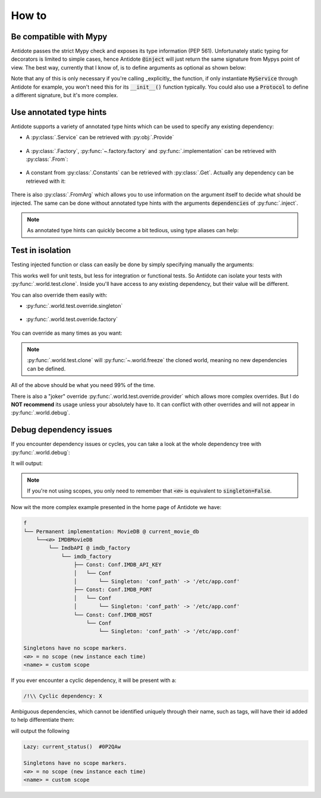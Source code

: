 ******
How to
******



Be compatible with Mypy
=======================


Antidote passes the strict Mypy check and exposes its type information (PEP 561).
Unfortunately static typing for decorators is limited to simple cases, hence Antidote :code:`@inject` will just
return the same signature from Mypys point of view. The best way, currently that I know of, is to
define arguments as optional as shown below:

.. testcode:: how_to_mypy

    from antidote import inject, Service, Provide

    class MyService(Service):
        pass

    @inject
    def f(my_service: Provide[MyService] = None) -> MyService:
        # We never expect it to be None, but it Mypy will now
        # understand that my_service may not be provided.
        assert my_service is not None
        return my_service


    s: MyService = f()

    # You can also overload the function, if you want a more accurate type definition:
    from typing import overload

    @overload
    def g(my_service: MyService) -> MyService: ...

    @overload
    def g() -> MyService: ...

    @inject
    def g(my_service: Provide[MyService] = None) -> MyService:
        assert my_service is not None
        return my_service


    s2: MyService = g()


Note that any of this is only necessary if you're calling _explicitly_ the function, if only
instantiate :code:`MyService` through Antidote for example, you won't need this for its
:code:`__init__()` function typically. You could also use a :code:`Protocol` to define
a different signature, but it's more complex.



Use annotated type hints
========================


Antidote supports a variety of annotated type hints which can be used to specify any
existing dependency:

- A :py:class:`.Service` can be retrieved with :py:obj:`.Provide`

    .. testcode:: how_to_annotated_type_hints

        from antidote import Service, inject, Provide

        class Database(Service):
            pass

        @inject
        def f(db: Provide[Database]) -> Database:
            return db

    .. doctest:: how_to_annotated_type_hints

        >>> f()
        <Database ...>

- A :py:class:`.Factory`, :py:func:`~.factory.factory` and :py:func:`.implementation` can be
  retrieved with :py:class:`.From`:

    .. testcode:: how_to_annotated_type_hints

        from antidote import factory, inject, From
        from typing import Annotated
        # from typing_extensions import Annotated # Python < 3.9

        class Database:
            pass

        @factory
        def current_db() -> Database:
            return Database()

        @inject
        def f(db: Annotated[Database, From(current_db)]) -> Database:
            return db

    .. doctest:: how_to_annotated_type_hints

        >>> f()
        <Database ...>

- A constant from :py:class:`.Constants` can be retrieved with :py:class:`.Get`. Actually
  any dependency can be retrieved with it:

    .. testcode:: how_to_annotated_type_hints

        from antidote import Constants, const, inject, Get
        from typing import Annotated
        # from typing_extensions import Annotated # Python < 3.9

        class Config(Constants):
            HOST = const('localhost')

        @inject
        def f(host: Annotated[str, Get(Config.HOST)]) -> str:
            return host

    .. doctest:: how_to_annotated_type_hints

        >>> f()
        'localhost'

There is also :py:class:`.FromArg` which allows you to use information on the argument
itself to decide what should be injected. The same can be done without annotated type hints
with the arguments :code:`dependencies` of :py:func:`.inject`.

.. note::

    As annotated type hints can quickly become a bit tedious, using type aliases can help:

    .. doctest:: how_to_annotated_type_hints

        >>> CurrentDatabase = Annotated[Database, From(current_db)]
        >>> @inject
        ... def f(db: CurrentDatabase) -> Database:
        ...     return db
        >>> f()
        <Database ...>



Test in isolation
=================


Testing injected function or class can easily be done by simply specifying manually the
arguments:

.. testcode:: how_to_test

    from antidote import Service, inject, Provide

    class Database(Service):
        pass

    @inject
    def f(db: Provide[Database]) -> Database:
        return db

.. doctest:: how_to_test

    >>> f()
    <Database ...>
    >>> class TestDatabase:
    ...     pass
    >>> f(TestDatabase())
    <TestDatabase ...>

This works well for unit tests, but less for integration or functional tests. So Antidote
can isolate your tests with :py:func:`.world.test.clone`. Inside you'll have access to
any existing dependency, but their value will be different.

.. doctest:: how_to_test

    >>> from antidote import world
    >>> real_db = world.get[Database]()
    >>> with world.test.clone():
    ...     world.get[Database]() is real_db
    False

You can also override them easily with:

- :py:func:`.world.test.override.singleton`

    .. doctest:: how_to_test

        >>> with world.test.clone():
        ...     world.test.override.singleton(Database, "fake database")
        ...     world.get(Database)
        'fake database'

- :py:func:`.world.test.override.factory`

    .. doctest:: how_to_test

        >>> with world.test.clone():
        ...     @world.test.override.factory()
        ...     def local_db() -> Database:
        ...         return "fake database"
        ...     # Or
        ...     @world.test.override.factory(Database)
        ...     def local_db():
        ...         return "fake database"
        ...
        ...     world.get(Database)
        'fake database'

You can override as many times as you want:

.. doctest:: how_to_test

    >>> with world.test.clone():
    ...     world.test.override.singleton(Database, "fake database 1 ")
    ...     @world.test.override.factory(Database)
    ...     def local_db():
    ...         return "fake database 2"
    ...
    ...     world.test.override.singleton(Database, "fake database 3")
    ...     world.get(Database)
    'fake database 3'

.. note::

    :py:func:`.world.test.clone` will :py:func:`~.world.freeze` the cloned world, meaning
    no new dependencies can be defined.

All of the above should be what you need 99% of the time.

There is also a "joker" override
:py:func:`.world.test.override.provider` which allows more complex overrides. But I do
**NOT recommend** its usage unless your absolutely have to. It can conflict with other
overrides and will not appear in :py:func:`.world.debug`.



Debug dependency issues
=======================


If you encounter dependency issues or cycles, you can take a look at the whole dependency
tree with :py:func:`.world.debug`:

.. testcode:: how_to_debug

    from antidote import world, Service, inject, Provide

    class MyService(Service):
        pass

    @inject
    def f(s: Provide[MyService]):
        pass

    print(world.debug(f))

It will output:

.. testoutput:: how_to_debug
    :options: +NORMALIZE_WHITESPACE

    f
    └── MyService

    Singletons have no scope markers.
    <∅> = no scope (new instance each time)
    <name> = custom scope


.. note::

    If you're not using scopes, you only need to remember that :code:`<∅>` is equivalent
    to :code:`singleton=False`.


Now wit the more complex example presented in the home page of Antidote we have:

.. code-block:: text

    f
    └── Permanent implementation: MovieDB @ current_movie_db
        └──<∅> IMDBMovieDB
            └── ImdbAPI @ imdb_factory
                └── imdb_factory
                    ├── Const: Conf.IMDB_API_KEY
                    │   └── Conf
                    │       └── Singleton: 'conf_path' -> '/etc/app.conf'
                    ├── Const: Conf.IMDB_PORT
                    │   └── Conf
                    │       └── Singleton: 'conf_path' -> '/etc/app.conf'
                    └── Const: Conf.IMDB_HOST
                        └── Conf
                            └── Singleton: 'conf_path' -> '/etc/app.conf'

    Singletons have no scope markers.
    <∅> = no scope (new instance each time)
    <name> = custom scope


If you ever encounter a cyclic dependency, it will be present with a:

.. code-block:: text

    /!\\ Cyclic dependency: X

Ambiguous dependencies, which cannot be identified uniquely through their name, such as tags,
will have their id added to help differentiate them:

.. testcode:: how_to_debug

    from antidote import LazyCall

    def current_status():
        pass

    STATUS = LazyCall(current_status)

    print(world.debug(STATUS))

will output the following

.. testoutput:: how_to_debug
    :options: +NORMALIZE_WHITESPACE

    Lazy: current_status()  #...

    Singletons have no scope markers.
    <∅> = no scope (new instance each time)
    <name> = custom scope

.. code-block:: text

    Lazy: current_status()  #0P2QAw

    Singletons have no scope markers.
    <∅> = no scope (new instance each time)
    <name> = custom scope
